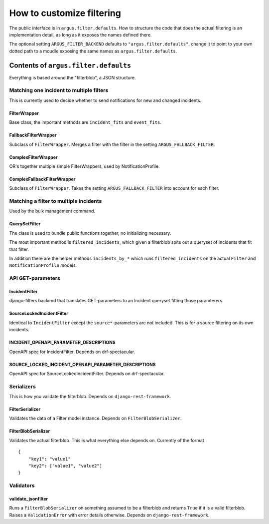 ==========================
How to customize filtering
==========================

The public interface is in ``argus.filter.defaults``. How to structure the code
that does the actual filtering is an implementation detail, as long as it
exposes the names defined there.

The optional setting ``ARGUS_FILTER_BACKEND`` defaults to
``"argus.filter.defaults"``, change it to point to your own dotted path to
a moudle exposing the same names as ``argus.filter.defaults``.

Contents of ``argus.filter.defaults``
=====================================

Everything is based around the "filterblob", a JSON structure.

-----------------------------------------
Matching one incident to multiple filters
-----------------------------------------

This is currently used to decide whether to send notifications for new and
changed incidents.

FilterWrapper
-------------

Base class, the important methods are ``incident_fits`` and ``event_fits``.

FallbackFilterWrapper
---------------------

Subclass of ``FilterWrapper``. Merges a filter with the filter in the setting
``ARGUS_FALLBACK_FILTER``.

ComplexFilterWrapper
--------------------

OR's together multiple simple FilterWrappers, used by NotificationProfile.

ComplexFallbackFilterWrapper
----------------------------

Subclass of ``FilterWrapper``. Takes the setting ``ARGUS_FALLBACK_FILTER`` into
account for each filter.

---------------------------------------
Matching a filter to multiple incidents
---------------------------------------

Used by the bulk management command.

QuerySetFilter
--------------

The class is used to bundle public functions together, no initializing necessary.

The most important method is ``filtered_incidents``, which given a filterblob spits
out a queryset of incidents that fit that filter.

In addition there are the helper methods ``incidents_by_*`` which runs
``filtered_incidents`` on the actual ``Filter`` and ``NotificationProfile``
models.

------------------
API GET-parameters
------------------

IncidentFilter
--------------

django-filters backend that translates GET-parameters to an Incident queryset
fitting those paramterers.

SourceLockedIncidentFilter
--------------------------

Identical to ``IncidentFilter`` except the ``source*``-parameters are not
included. This is for a source filtering on its own incidents.

INCIDENT_OPENAPI_PARAMETER_DESCRIPTIONS
---------------------------------------

OpenAPI spec for IncidentFilter. Depends on drf-spectacular.

SOURCE_LOCKED_INCIDENT_OPENAPI_PARAMETER_DESCRIPTIONS
-----------------------------------------------------

OpenAPI spec for SourceLockedIncidentFilter. Depends on drf-spectacular.

-----------
Serializers
-----------

This is how you validate the filterblob. Depends on ``django-rest-framework``.

FilterSerializer
----------------

Validates the data of a Filter model instance. Depends on ``FilterBlobSerializer``.

FilterBlobSerializer
--------------------

Validates the actual filterblob. This is what everything else depends on. Currently of the format

::

    {
        "key1": "value1"
        "key2": ["value1", "value2"]
    }

----------
Validators
----------

validate_jsonfilter
-------------------

Runs a ``FilterBlobSerializer`` on something assumed to be a filterblob and returns
``True`` if it is a valid filterblob. Raises a ``ValidationError`` with error
details otherwise. Depends on ``django-rest-framework``.
